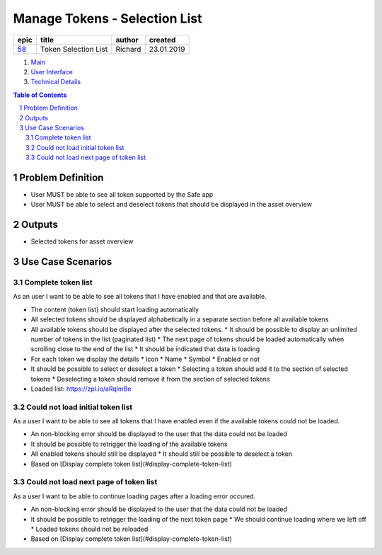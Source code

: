 ==========================================================
Manage Tokens - Selection List
==========================================================

=======  ====================  =======  ==========
 epic          title           author   created
=======  ====================  =======  ==========
58_      Token Selection List  Richard  23.01.2019
=======  ====================  =======  ==========

.. _58: https://github.com/gnosis/safe/issues/58

.. _Main:

#. `Main`_
#. `User Interface`_
#. `Technical Details`_

.. sectnum::
.. contents:: Table of Contents
    :local:
    :depth: 2

Problem Definition
-------------------------------

- User MUST be able to see all token supported by the Safe app
- User MUST be able to select and deselect tokens that should be displayed in the asset overview 


Outputs
------------

- Selected tokens for asset overview

Use Case Scenarios
-----------------------

Complete token list
~~~~~~~~~~~~~~~~~~~~

As an user I want to be able to see all tokens that I have enabled and that are available.


* The content (token list) should start loading automatically
* All selected tokens should be displayed alphabetically in a separate section before all available tokens
* All available tokens should be displayed after the selected tokens.
  * It should be possible to display an unlimited number of tokens in the list (paginated list)
  * The next page of tokens should be loaded automatically when scrolling close to the end of the list
  * It should be indicated that data is loading
* For each token we display the details
  * Icon
  * Name
  * Symbol
  * Enabled or not
* It should be possible to select or deselect a token
  * Selecting a token should add it to the section of selected tokens
  * Deselecting a token should remove  it from the section of selected tokens

* Loaded list: https://zpl.io/aRqlmBe

Could not load initial token list
~~~~~~~~~~~~~~~~~~~~~~~~~~~~~~~~~

As a user I want to be able to see all tokens that I have enabled even if the available tokens could not be loaded.
  
* An non-blocking error should be displayed to the user that the data could not be loaded
* It should be possible to retrigger the loading of the available tokens
* All enabled tokens should still be displayed
  * It should still be possible to deselect a token
* Based on [Display complete token list](#display-complete-token-list)

Could not load next page of token list
~~~~~~~~~~~~~~~~~~~~~~~~~~~~~~~~~

As a user I want to be able to continue loading pages after a loading error occured.
  
* An non-blocking error should be displayed to the user that the data could not be loaded
* It should be possible to retrigger the loading of the next token page
  * We should continue loading where we left off
  * Loaded tokens should not be reloaded
* Based on [Display complete token list](#display-complete-token-list)


.. _`User Interface`: 02_user_interface.rst
.. _`Technical Details`: 03_technical_details.rst
